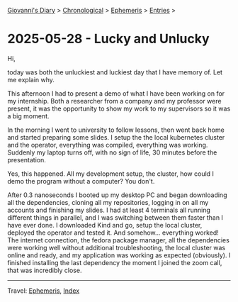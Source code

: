 #+startup: content indent

[[file:../index.org][Giovanni's Diary]] > [[file:../autobiography/chronological.org][Chronological]] > [[file:ephemeris.org][Ephemeris]] > [[file:entries.org][Entries]] >

* 2025-05-28 - Lucky and Unlucky
:PROPERTIES:
:RSS: true
:DATE: 28 May 2025 00:00 GMT
:CATEGORY: Ephemeris
:AUTHOR: Giovanni Santini
:LINK: https://giovanni-diary.netlify.app/ephemeris/2025-05-28.html
:END:
#+INDEX: Giovanni's Diary!Ephemeris!2025-05-28 - Lucky and Unlucky

Hi,

today was both the unluckiest and luckiest day that I have memory
of. Let me explain why.

This afternoon I had to present a demo of what I have been working on
for my internship. Both a researcher from a company and my professor
were present, it was the opportunity to show my work to my supervisors
so it was a big moment.

In the morning I went to university to follow lessons, then went back
home and started preparing some slides. I setup the the local
kubernetes cluster and the operator, everything was compiled,
everything was working. Suddenly my laptop turns off, with no
sign of life, 30 minutes before the presentation.

Yes, this happened. All my development setup, the cluster, how could
I demo the program without a computer? You don't.

After 0.3 nanoseconds I booted up my desktop PC and began downloading
all the dependencies, cloning all my repositories, logging in on all
my accounts and finishing my slides. I had at least 4 terminals all
running different things in parallel, and I was switching between them
faster than I have ever done. I downloaded Kind and go, setup the
local cluster, deployed the operator and tested it. And somehow...
everything worked! The internet connection, the fedora package
manager, all the dependencies were working well without additional
troubleshooting, the local cluster was online and ready, and my
application was working as expected (obviously). I finished installing
the last dependency the moment I joined the zoom call, that was
incredibly close.

-----

Travel: [[file:ephemeris.org][Ephemeris]], [[file:../theindex.org][Index]] 
